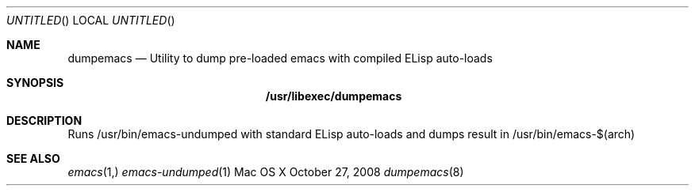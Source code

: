 .Dd October 27, 2008
.Os "Mac OS X"
.Dt dumpemacs 8
.Sh NAME
.Nm dumpemacs
.Nd Utility to dump pre-loaded emacs with compiled ELisp auto-loads
.Sh SYNOPSIS
.Nm /usr/libexec/dumpemacs
.Sh DESCRIPTION
Runs /usr/bin/emacs-undumped with standard ELisp auto-loads and dumps result in /usr/bin/emacs-$(arch)
.Sh SEE ALSO
.Xr emacs 1,
.Xr emacs-undumped 1
